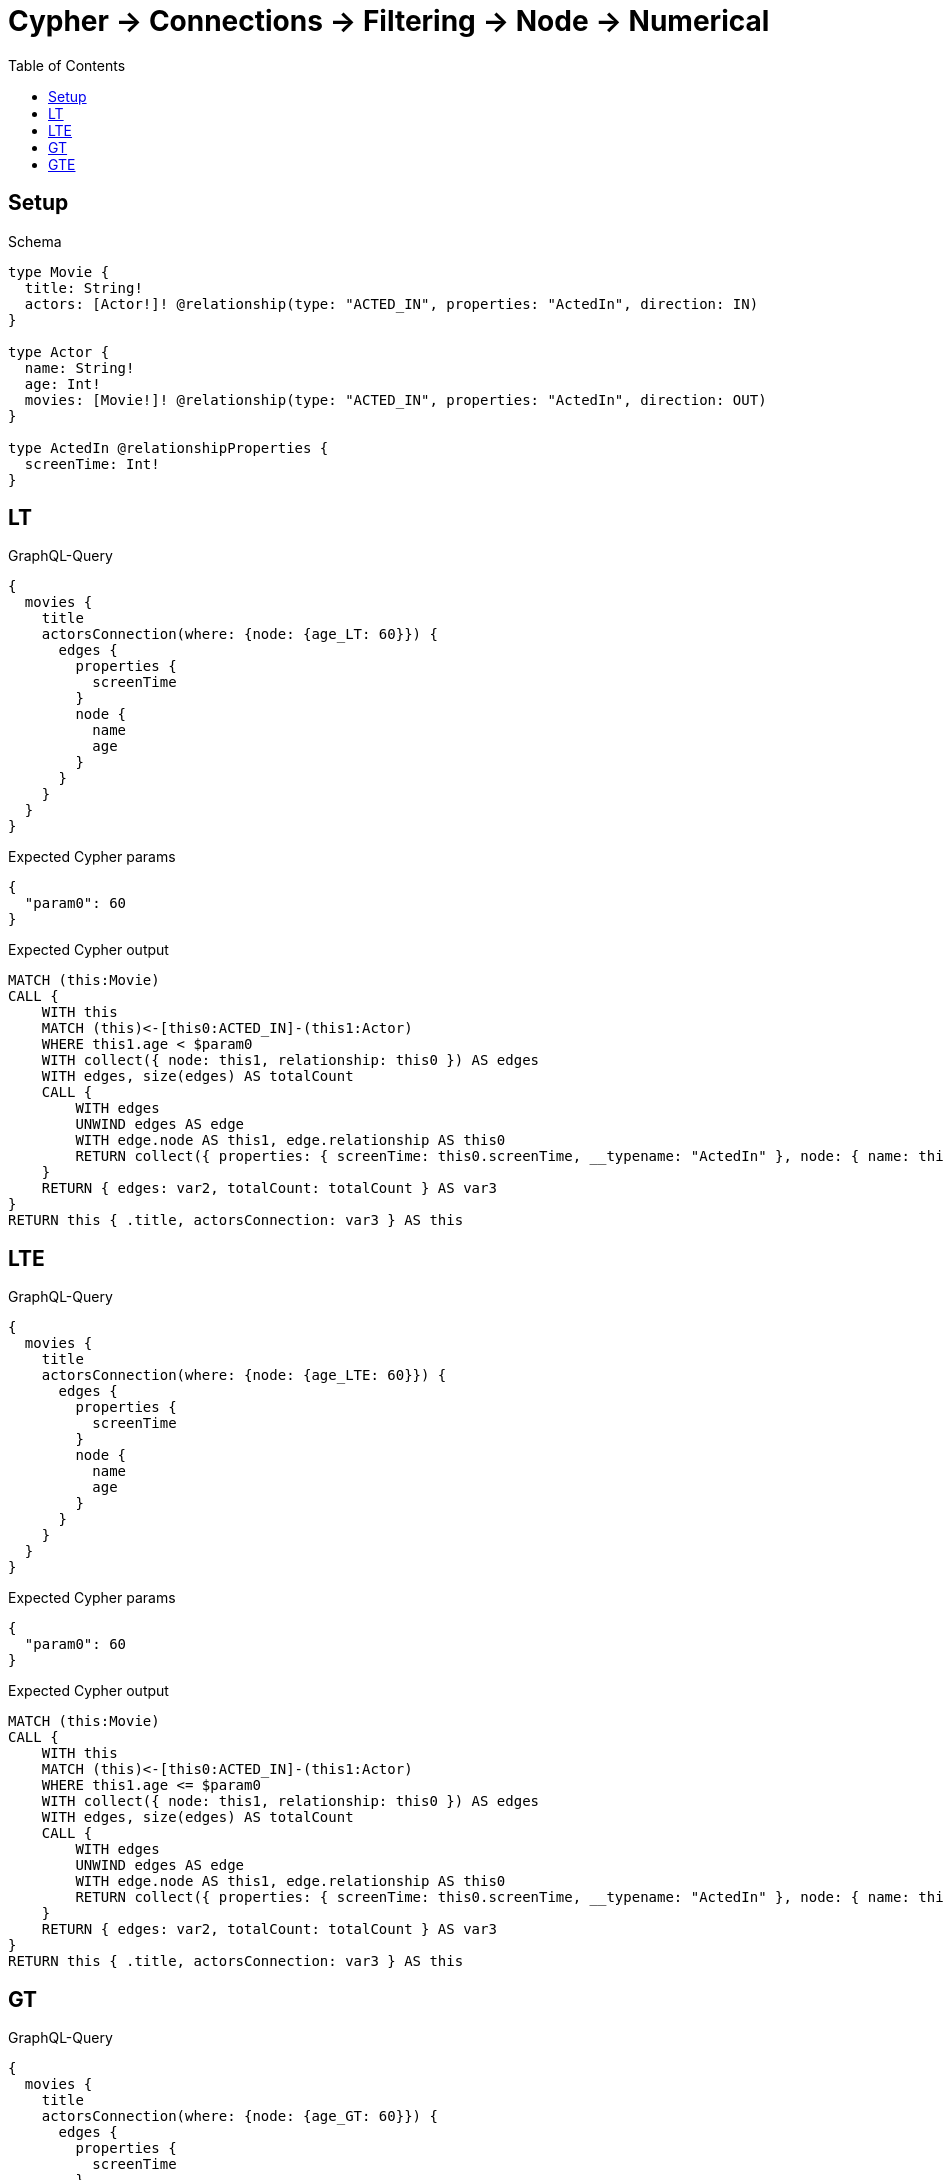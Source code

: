 // This file was generated by the Test-Case extractor of neo4j-graphql
:toc:
:toclevels: 42

= Cypher -> Connections -> Filtering -> Node -> Numerical

== Setup

.Schema
[source,graphql,schema=true]
----
type Movie {
  title: String!
  actors: [Actor!]! @relationship(type: "ACTED_IN", properties: "ActedIn", direction: IN)
}

type Actor {
  name: String!
  age: Int!
  movies: [Movie!]! @relationship(type: "ACTED_IN", properties: "ActedIn", direction: OUT)
}

type ActedIn @relationshipProperties {
  screenTime: Int!
}
----

== LT

.GraphQL-Query
[source,graphql,request=true]
----
{
  movies {
    title
    actorsConnection(where: {node: {age_LT: 60}}) {
      edges {
        properties {
          screenTime
        }
        node {
          name
          age
        }
      }
    }
  }
}
----

.Expected Cypher params
[source,json]
----
{
  "param0": 60
}
----

.Expected Cypher output
[source,cypher]
----
MATCH (this:Movie)
CALL {
    WITH this
    MATCH (this)<-[this0:ACTED_IN]-(this1:Actor)
    WHERE this1.age < $param0
    WITH collect({ node: this1, relationship: this0 }) AS edges
    WITH edges, size(edges) AS totalCount
    CALL {
        WITH edges
        UNWIND edges AS edge
        WITH edge.node AS this1, edge.relationship AS this0
        RETURN collect({ properties: { screenTime: this0.screenTime, __typename: "ActedIn" }, node: { name: this1.name, age: this1.age, __typename: "Actor" } }) AS var2
    }
    RETURN { edges: var2, totalCount: totalCount } AS var3
}
RETURN this { .title, actorsConnection: var3 } AS this
----

== LTE

.GraphQL-Query
[source,graphql,request=true]
----
{
  movies {
    title
    actorsConnection(where: {node: {age_LTE: 60}}) {
      edges {
        properties {
          screenTime
        }
        node {
          name
          age
        }
      }
    }
  }
}
----

.Expected Cypher params
[source,json]
----
{
  "param0": 60
}
----

.Expected Cypher output
[source,cypher]
----
MATCH (this:Movie)
CALL {
    WITH this
    MATCH (this)<-[this0:ACTED_IN]-(this1:Actor)
    WHERE this1.age <= $param0
    WITH collect({ node: this1, relationship: this0 }) AS edges
    WITH edges, size(edges) AS totalCount
    CALL {
        WITH edges
        UNWIND edges AS edge
        WITH edge.node AS this1, edge.relationship AS this0
        RETURN collect({ properties: { screenTime: this0.screenTime, __typename: "ActedIn" }, node: { name: this1.name, age: this1.age, __typename: "Actor" } }) AS var2
    }
    RETURN { edges: var2, totalCount: totalCount } AS var3
}
RETURN this { .title, actorsConnection: var3 } AS this
----

== GT

.GraphQL-Query
[source,graphql,request=true]
----
{
  movies {
    title
    actorsConnection(where: {node: {age_GT: 60}}) {
      edges {
        properties {
          screenTime
        }
        node {
          name
          age
        }
      }
    }
  }
}
----

.Expected Cypher params
[source,json]
----
{
  "param0": 60
}
----

.Expected Cypher output
[source,cypher]
----
MATCH (this:Movie)
CALL {
    WITH this
    MATCH (this)<-[this0:ACTED_IN]-(this1:Actor)
    WHERE this1.age > $param0
    WITH collect({ node: this1, relationship: this0 }) AS edges
    WITH edges, size(edges) AS totalCount
    CALL {
        WITH edges
        UNWIND edges AS edge
        WITH edge.node AS this1, edge.relationship AS this0
        RETURN collect({ properties: { screenTime: this0.screenTime, __typename: "ActedIn" }, node: { name: this1.name, age: this1.age, __typename: "Actor" } }) AS var2
    }
    RETURN { edges: var2, totalCount: totalCount } AS var3
}
RETURN this { .title, actorsConnection: var3 } AS this
----

== GTE

.GraphQL-Query
[source,graphql,request=true]
----
{
  movies {
    title
    actorsConnection(where: {node: {age_GTE: 60}}) {
      edges {
        properties {
          screenTime
        }
        node {
          name
          age
        }
      }
    }
  }
}
----

.Expected Cypher params
[source,json]
----
{
  "param0": 60
}
----

.Expected Cypher output
[source,cypher]
----
MATCH (this:Movie)
CALL {
    WITH this
    MATCH (this)<-[this0:ACTED_IN]-(this1:Actor)
    WHERE this1.age >= $param0
    WITH collect({ node: this1, relationship: this0 }) AS edges
    WITH edges, size(edges) AS totalCount
    CALL {
        WITH edges
        UNWIND edges AS edge
        WITH edge.node AS this1, edge.relationship AS this0
        RETURN collect({ properties: { screenTime: this0.screenTime, __typename: "ActedIn" }, node: { name: this1.name, age: this1.age, __typename: "Actor" } }) AS var2
    }
    RETURN { edges: var2, totalCount: totalCount } AS var3
}
RETURN this { .title, actorsConnection: var3 } AS this
----
